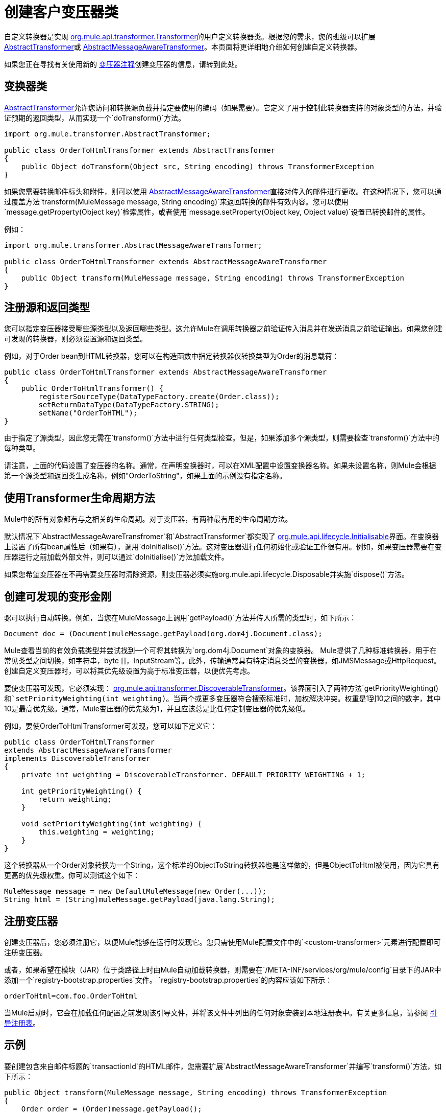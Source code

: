 = 创建客户变压器类
:keywords: customize, custom transformers

自定义转换器是实现 link:http://www.mulesoft.org/docs/site/current/apidocs/org/mule/api/transformer/Transformer.html[org.mule.api.transformer.Transformer]的用户定义转换器类。根据您的需求，您的班级可以扩展 link:http://www.mulesoft.org/docs/site/current/apidocs/org/mule/transformer/AbstractTransformer.html[AbstractTransformer]或 link:http://www.mulesoft.org/docs/site/current/apidocs/org/mule/transformer/AbstractMessageAwareTransformer.html[AbstractMessageAwareTransformer]。本页面将更详细地介绍如何创建自定义转换器。

如果您正在寻找有关使用新的 link:/mule-user-guide/v/3.2/transformer-annotation[变压器注释]创建变压器的信息，请转到此处。

== 变换器类

link:http://www.mulesoft.org/docs/site/current/apidocs/org/mule/transformer/AbstractTransformer.html[AbstractTransformer]允许您访问和转换源负载并指定要使用的编码（如果需要）。它定义了用于控制此转换器支持的对象类型的方法，并验证预期的返回类型，从而实现一个`doTransform()`方法。

[source, java, linenums]
----
import org.mule.transformer.AbstractTransformer;

public class OrderToHtmlTransformer extends AbstractTransformer
{
    public Object doTransform(Object src, String encoding) throws TransformerException
}
----

如果您需要转换邮件标头和附件，则可以使用 link:http://www.mulesoft.org/docs/site/current/apidocs/org/mule/transformer/AbstractMessageAwareTransformer.html[AbstractMessageAwareTransformer]直接对传入的邮件进行更改。在这种情况下，您可以通过覆盖方法`transform(MuleMessage message, String encoding)`来返回转换的邮件有效内容。您可以使用`message.getProperty(Object key)`检索属性，或者使用`message.setProperty(Object key, Object value)`设置已转换邮件的属性。

例如：

[source, java, linenums]
----
import org.mule.transformer.AbstractMessageAwareTransformer;

public class OrderToHtmlTransformer extends AbstractMessageAwareTransformer
{
    public Object transform(MuleMessage message, String encoding) throws TransformerException
}
----

== 注册源和返回类型

您可以指定变压器接受哪些源类型以及返回哪些类型。这允许Mule在调用转换器之前验证传入消息并在发送消息之前验证输出。如果您创建可发现的转换器，则必须设置源和返回类型。

例如，对于Order bean到HTML转换器，您可以在构造函数中指定转换器仅转换类型为Order的消息载荷：

[source, java, linenums]
----
public class OrderToHtmlTransformer extends AbstractMessageAwareTransformer
{
    public OrderToHtmlTransformer() {
        registerSourceType(DataTypeFactory.create(Order.class));
        setReturnDataType(DataTypeFactory.STRING);
        setName("OrderToHTML");
}
----

由于指定了源类型，因此您无需在`transform()`方法中进行任何类型检查。但是，如果添加多个源类型，则需要检查`transform()`方法中的每种类型。

请注意，上面的代码设置了变压器的名称。通常，在声明变换器时，可以在XML配置中设置变换器名称。如果未设置名称，则Mule会根据第一个源类型和返回类生成名称，例如"OrderToString"，如果上面的示例没有指定名称。

== 使用Transformer生命周期方法

Mule中的所有对象都有与之相关的生命周期。对于变压器，有两种最有用的生命周期方法。

默认情况下`AbstractMessageAwareTransfromer`和`AbstractTransformer`都实现了 link:http://www.mulesoft.org/docs/site/current/apidocs/org/mule/api/lifecycle/Initialisable.html[org.mule.api.lifecycle.Initialisable]界面。在变换器上设置了所有bean属性后（如果有），调用`doInitialise()`方法。这对变压器进行任何初始化或验证工作很有用。例如，如果变压器需要在变压器运行之前加载外部文件，则可以通过`doInitialise()`方法加载文件。

如果您希望变压器在不再需要变压器时清除资源，则变压器必须实施org.mule.api.lifecycle.Disposable并实施`dispose()`方法。

== 创建可发现的变形金刚

骡可以执行自动转换。例如，当您在MuleMessage上调用`getPayload()`方法并传入所需的类型时，如下所示：

[source]
----
Document doc = (Document)muleMessage.getPayload(org.dom4j.Document.class);
----

Mule查看当前的有效负载类型并尝试找到一个可将其转换为`org.dom4j.Document`对象的变换器。 Mule提供了几种标准转换器，用于在常见类型之间切换，如字符串，byte []，InputStream等。此外，传输通常具有特定消息类型的变换器，如JMSMessage或HttpRequest。创建自定义变压器时，可以将其优先级设置为高于标准变压器，以便优先考虑。

要使变压器可发现，它必须实现： link:http://www.mulesoft.org/docs/site/current/apidocs/org/mule/api/transformer/DiscoverableTransformer.html[org.mule.api.transformer.DiscoverableTransformer]。该界面引入了两种方法`getPriorityWeighting()`和`setPriorityWeighting(int weighting)`。当两个或更多变压器符合搜索标准时，加权解决冲突。权重是1到10之间的数字，其中10是最高优先级。通常，Mule变压器的优先级为1，并且应该总是比任何定制变压器的优先级低。

例如，要使OrderToHtmlTransformer可发现，您可以如下定义它：

[source, java, linenums]
----
public class OrderToHtmlTransformer
extends AbstractMessageAwareTransformer
implements DiscoverableTransformer
{
    private int weighting = DiscoverableTransformer. DEFAULT_PRIORITY_WEIGHTING + 1;

    int getPriorityWeighting() {
        return weighting;
    }

    void setPriorityWeighting(int weighting) {
        this.weighting = weighting;
    }
}
----

这个转换器从一个Order对象转换为一个String，这个标准的ObjectToString转换器也是这样做的，但是ObjectToHtml被使用，因为它具有更高的优先级权重。你可以测试这个如下：

[source, code, linenums]
----
MuleMessage message = new DefaultMuleMessage(new Order(...));
String html = (String)muleMessage.getPayload(java.lang.String);
----

== 注册变压器

创建变压器后，您必须注册它，以便Mule能够在运行时发现它。您只需使用Mule配置文件中的`<custom-transformer>`元素进行配置即可注册变压器。

或者，如果希望在模块（JAR）位于类路径上时由Mule自动加载转换器，则需要在`/META-INF/services/org/mule/config`目录下的JAR中添加一个`registry-bootstrap.properties`文件。 `registry-bootstrap.properties`的内容应该如下所示：

[source]
----
orderToHtml=com.foo.OrderToHtml
----

当Mule启动时，它会在加载任何配置之前发现该引导文件，并将该文件中列出的任何对象安装到本地注册表中。有关更多信息，请参阅 link:/mule-user-guide/v/3.2/bootstrapping-the-registry[引导注册表]。

== 示例

要创建包含来自邮件标题的`transactionId`的HTML邮件，您需要扩展`AbstractMessageAwareTransformer`并编写`transform()`方法，如下所示：

[source, code, linenums]
----
public Object transform(MuleMessage message, String encoding) throws TransformerException
{
    Order order = (Order)message.getPayload();
    StringBuffer html = new StringBuffer();
    html.append("");
    html.append("");
    html.append("");
    html.append("Dear ").append(order.getCustomer().getName()).append("
");
    html.append("Thank you for your order. Your transaction reference is: <strong>");
    html.append(message.getProperty("transactionId").append("</strong>");
    html.append("("");
    return html.toString();
}
----

link:/mule-user-guide/v/3.2/hello-world-example[Hello World示例]定义了一个名为`StringToNameString`的自定义转换器，它将Java字符串封装在名为`NameString`的自定义类中：

[source, java, linenums]
----
package org.mule.example.hello;

import org.mule.api.transformer.TransformerException;
import org.mule.transformer.AbstractTransformer;
import org.mule.transformer.types.DataTypeFactory;

/**
 * <code>StringToNameString</code> converts from a String to a NameString object.
 */
public class StringToNameString extends AbstractTransformer
{

    public StringToNameString()
    {
        super();
        this.registerSourceType(DataTypeFactory.STRING);
        this.setReturnDataType(DataTypeFactory.create(NameString.class));
    }

    @Override
    public Object doTransform(Object src, String encoding) throws TransformerException
    {
        return new NameString((String) src);
    }

}
----

变压器配置如下：

[source, xml, linenums]
----
<custom-transformer name="StringToNameString" class="org.mule.example.hello.StringToNameString"/>
...
<flow name="Hello World">
...
    <vm:inbound-endpoint path="greeter" transformer-refs="StringToNameString" exchange-pattern="request-response"/>
...
----

或者，您可以直接在端点中配置变压器，如下所示：

[source, xml, linenums]
----
<flow name="Hello World">
    <vm:inbound-endpoint path="greeter" exchange-pattern="request-response">
        <custom-transformer class="org.mule.example.hello.StringToNameString"/>
    </vm:inbound-endpoint>
...
----

